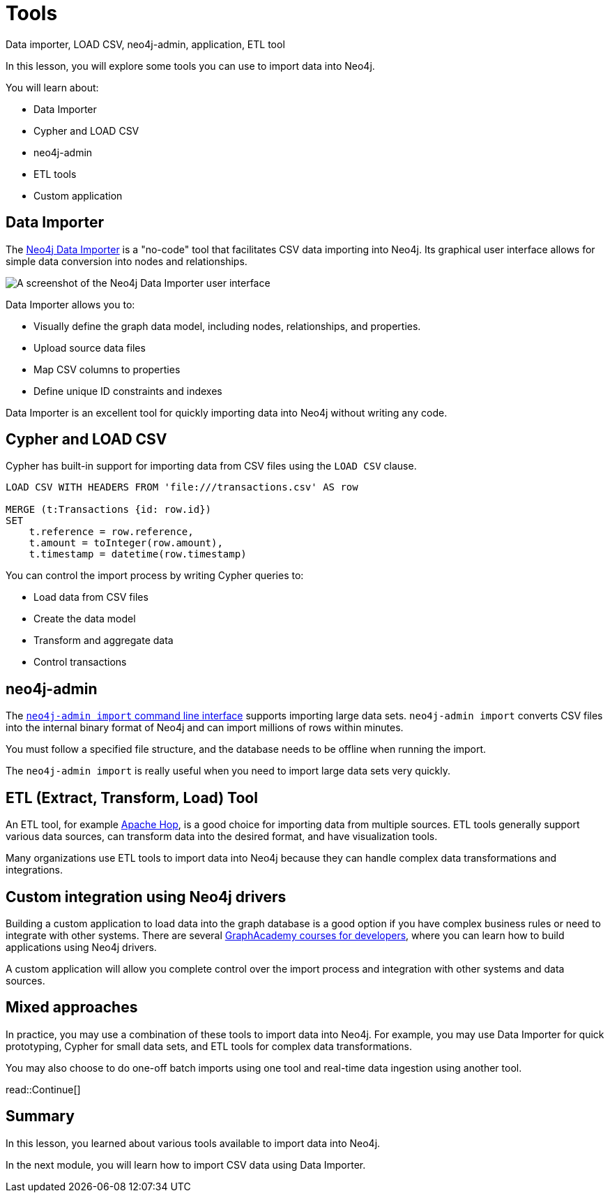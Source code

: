 = Tools
:order: 3
:type: lesson

Data importer, LOAD CSV, neo4j-admin, application, ETL tool

In this lesson, you will explore some tools you can use to import data into Neo4j. 

You will learn about:

* Data Importer
* Cypher and LOAD CSV
* neo4j-admin
* ETL tools
* Custom application

== Data Importer

The link:https://neo4j.com/docs/data-importer/current/[Neo4j Data Importer^] is a "no-code" tool that facilitates CSV data importing into Neo4j.
Its graphical user interface allows for simple data conversion into nodes and relationships.

image::images/data-importer.png[A screenshot of the Neo4j Data Importer user interface]

Data Importer allows you to:

* Visually define the graph data model, including nodes, relationships, and properties.
* Upload source data files
* Map CSV columns to properties
* Define unique ID constraints and indexes

Data Importer is an excellent tool for quickly importing data into Neo4j without writing any code.

== Cypher and LOAD CSV

Cypher has built-in support for importing data from CSV files using the `LOAD CSV` clause.

[source, cypher, role=noplay nocopy]
----
LOAD CSV WITH HEADERS FROM 'file:///transactions.csv' AS row

MERGE (t:Transactions {id: row.id})
SET 
    t.reference = row.reference,
    t.amount = toInteger(row.amount),
    t.timestamp = datetime(row.timestamp)
----

You can control the import process by writing Cypher queries to:

* Load data from CSV files
* Create the data model
* Transform and aggregate data
* Control transactions

== neo4j-admin

The link:https://neo4j.com/docs/operations-manual/current/tools/neo4j-admin/neo4j-admin-import/[`neo4j-admin import` command line interface^] supports importing large data sets. `neo4j-admin import` converts CSV files into the internal binary format of Neo4j and can import millions of rows within minutes. 

You must follow a specified file structure, and the database needs to be offline when running the import.

The `neo4j-admin import` is really useful when you need to import large data sets very quickly.

== ETL (Extract, Transform, Load) Tool

An ETL tool, for example link:https://hop.apache.org/[Apache Hop^], is a good choice for importing data from multiple sources. ETL tools generally support various data sources, can transform data into the desired format, and have visualization tools.

Many organizations use ETL tools to import data into Neo4j because they can handle complex data transformations and integrations.

== Custom integration using Neo4j drivers

Building a custom application to load data into the graph database is a good option if you have complex business rules or need to integrate with other systems. There are several link:https://graphacademy.neo4j.com/categories/developer/[GraphAcademy courses for developers^], where you can learn how to build applications using Neo4j drivers.

A custom application will allow you complete control over the import process and integration with other systems and data sources.

== Mixed approaches

In practice, you may use a combination of these tools to import data into Neo4j. 
For example, you may use Data Importer for quick prototyping, Cypher for small data sets, and ETL tools for complex data transformations.

You may also choose to do one-off batch imports using one tool and real-time data ingestion using another tool.

read::Continue[]

[.summary]
== Summary

In this lesson, you learned about various tools available to import data into Neo4j.

In the next module, you will learn how to import CSV data using Data Importer.